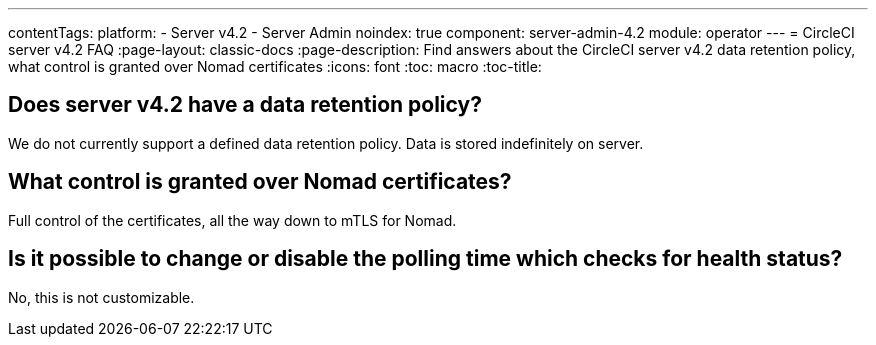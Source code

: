 ---
contentTags:
  platform:
    - Server v4.2
    - Server Admin
noindex: true
component: server-admin-4.2
module: operator
---
= CircleCI server v4.2 FAQ
:page-layout: classic-docs
:page-description: Find answers about the CircleCI server v4.2 data retention policy, what control is granted over Nomad certificates
:icons: font
:toc: macro
:toc-title:

toc::[]

## Does server v4.2 have a data retention policy?
We do not currently support a defined data retention policy. Data is stored indefinitely on server.

## What control is granted over Nomad certificates?
Full control of the certificates, all the way down to mTLS for Nomad.

## Is it possible to change or disable the polling time which checks for health status?
No, this is not customizable.
